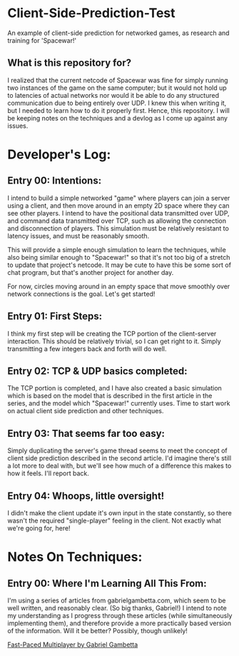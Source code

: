 * Client-Side-Prediction-Test
An example of client-side prediction for networked games, as research and
training for 'Spacewar!'

** What is this repository for?
I realized that the current netcode of Spacewar was fine for simply running two
instances of the game on the same computer; but it would not hold up to
latencies of actual networks nor would it be able to do any structured
communication due to being entirely over UDP. I knew this when writing it, but I
needed to learn how to do it properly first. Hence, this repository. I will be
keeping notes on the techniques and a devlog as I come up against any issues.

* Developer's Log:
** Entry 00: Intentions:
I intend to build a simple networked "game" where players can join a server
using a client, and then move around in an empty 2D space where they can see
other players. I intend to have the positional data transmitted over UDP, and
command data transmitted over TCP, such as allowing the connection and
disconnection of players. This simulation must be relatively resistant to
latency issues, and must be reasonably smooth.

This will provide a simple enough simulation to learn the techniques, while also
being similar enough to "Spacewar!" so that it's not too big of a stretch to
update that project's netcode. It may be cute to have  this be some sort of chat
program, but that's another project for another day. 

For now, circles moving around in an empty space that move smoothly over network
connections is the goal. Let's get started!

** Entry 01: First Steps:
I think my first step will be creating the TCP portion of the client-server
interaction. This should be relatively trivial, so I can get right to it. Simply
transmitting a few integers back and forth will do well.

** Entry 02: TCP & UDP basics completed:
The TCP portion is completed, and I have also created a basic simulation which
is based on the model that is described in the first article in the series, and
the model which "Spacewar!" currently uses. Time to start work on actual client
side prediction and other techniques. 

** Entry 03: That seems far too easy:
Simply duplicating the server's game thread seems to meet the concept of client
side prediction described in the second article. I'd imagine there's still a lot
more to deal with, but we'll see how much of a difference this makes to how it
feels. I'll report back.

** Entry 04: Whoops, little oversight!
I didn't make the client update it's own input in the state constantly, so there
wasn't the required "single-player" feeling in the client. Not exactly what
we're going for, here!

* Notes On Techniques:
** Entry 00: Where I'm Learning All This From:
I'm using a series of articles from gabrielgambetta.com, which seem to be well
written, and reasonably clear. (So big thanks, Gabriel!) I intend to note my
understanding as I progress through these articles (while simultaneously
implementing them), and therefore provide a more practically based version of
the information. Will it be better? Possibly, though unlikely!

[[https://www.gabrielgambetta.com/client-server-game-architecture.html][Fast-Paced Multiplayer by Gabriel Gambetta]]
